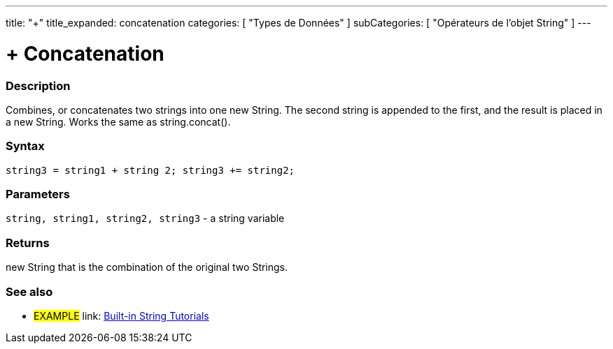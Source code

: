 ﻿---
title: "+"
title_expanded: concatenation
categories: [ "Types de Données" ]
subCategories: [ "Opérateurs de l'objet String" ]
---





= + Concatenation


// OVERVIEW SECTION STARTS
[#overview]
--

[float]
=== Description
Combines, or concatenates two strings into one new String. The second string is appended to the first, and the result is placed in a new String. Works the same as string.concat().

[%hardbreaks]


[float]
=== Syntax
[source,arduino]
----
string3 = string1 + string 2; string3 += string2;
----

[float]
=== Parameters
`string, string1, string2, string3` - a string variable

[float]
=== Returns
new String that is the combination of the original two Strings.

--

// OVERVIEW SECTION ENDS



// HOW TO USE SECTION ENDS


// SEE ALSO SECTION
[#see_also]
--

[float]
=== See also

[role="example"]
* #EXAMPLE# link: https://www.arduino.cc/en/Tutorial/BuiltInExamples#strings[Built-in String Tutorials]
--
// SEE ALSO SECTION ENDS